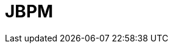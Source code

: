// Do not edit directly!
// This file was generated by camel-quarkus-maven-plugin:update-extension-doc-page

= JBPM
:cq-artifact-id: camel-quarkus-jbpm
:cq-artifact-id-base: jbpm
:cq-native-supported: false
:cq-status: Preview
:cq-deprecated: false
:cq-jvm-since: 1.1.0
:cq-native-since: n/a
:cq-camel-part-name: jbpm
:cq-camel-part-title: JBPM
:cq-camel-part-description: Interact with jBPM workflow engine over REST.
:cq-extension-page-title: JBPM
